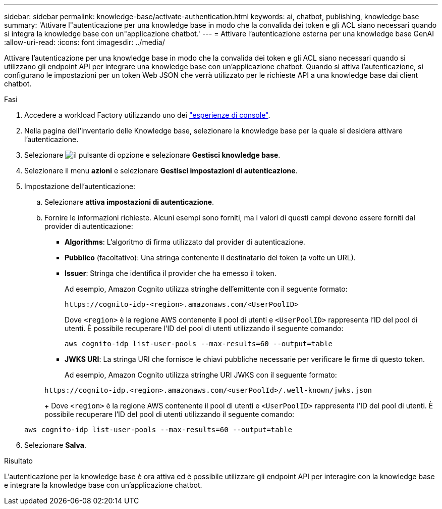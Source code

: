 ---
sidebar: sidebar 
permalink: knowledge-base/activate-authentication.html 
keywords: ai, chatbot, publishing, knowledge base 
summary: 'Attivare l"autenticazione per una knowledge base in modo che la convalida dei token e gli ACL siano necessari quando si integra la knowledge base con un"applicazione chatbot.' 
---
= Attivare l'autenticazione esterna per una knowledge base GenAI
:allow-uri-read: 
:icons: font
:imagesdir: ../media/


[role="lead"]
Attivare l'autenticazione per una knowledge base in modo che la convalida dei token e gli ACL siano necessari quando si utilizzano gli endpoint API per integrare una knowledge base con un'applicazione chatbot. Quando si attiva l'autenticazione, si configurano le impostazioni per un token Web JSON che verrà utilizzato per le richieste API a una knowledge base dai client chatbot.

.Fasi
. Accedere a workload Factory utilizzando uno dei link:https://docs.netapp.com/us-en/workload-setup-admin/console-experiences.html["esperienze di console"^].
. Nella pagina dell'inventario delle Knowledge base, selezionare la knowledge base per la quale si desidera attivare l'autenticazione.
. Selezionare image:icon-action.png["il pulsante di opzione"] e selezionare *Gestisci knowledge base*.
. Selezionare il menu *azioni* e selezionare *Gestisci impostazioni di autenticazione*.
. Impostazione dell'autenticazione:
+
.. Selezionare *attiva impostazioni di autenticazione*.
.. Fornire le informazioni richieste. Alcuni esempi sono forniti, ma i valori di questi campi devono essere forniti dal provider di autenticazione:
+
*** *Algorithms*: L'algoritmo di firma utilizzato dal provider di autenticazione.
*** *Pubblico* (facoltativo): Una stringa contenente il destinatario del token (a volte un URL).
*** *Issuer*: Stringa che identifica il provider che ha emesso il token.
+
Ad esempio, Amazon Cognito utilizza stringhe dell'emittente con il seguente formato:

+
[listing]
----
https://cognito-idp-<region>.amazonaws.com/<UserPoolID>
----
+
Dove `<region>` è la regione AWS contenente il pool di utenti e `<UserPoolID>` rappresenta l'ID del pool di utenti. È possibile recuperare l'ID del pool di utenti utilizzando il seguente comando:

+
[listing]
----
aws cognito-idp list-user-pools --max-results=60 --output=table
----
*** *JWKS URI*: La stringa URI che fornisce le chiavi pubbliche necessarie per verificare le firme di questo token.
+
Ad esempio, Amazon Cognito utilizza stringhe URI JWKS con il seguente formato:

+
[listing]
----
https://cognito-idp.<region>.amazonaws.com/<userPoolId>/.well-known/jwks.json
----
+
Dove `<region>` è la regione AWS contenente il pool di utenti e `<UserPoolID>` rappresenta l'ID del pool di utenti. È possibile recuperare l'ID del pool di utenti utilizzando il seguente comando:

+
[listing]
----
aws cognito-idp list-user-pools --max-results=60 --output=table
----




. Selezionare *Salva*.


.Risultato
L'autenticazione per la knowledge base è ora attiva ed è possibile utilizzare gli endpoint API per interagire con la knowledge base e integrare la knowledge base con un'applicazione chatbot.
